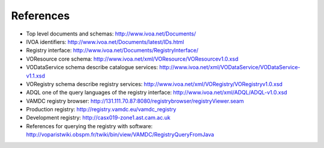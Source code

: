 .. _references:


***********
References
***********


* Top level documents and schemas: http://www.ivoa.net/Documents/

* IVOA identifiers: http://www.ivoa.net/Documents/latest/IDs.html

* Registry interface: http://www.ivoa.net/Documents/RegistryInterface/

* VOResource core schema: http://www.ivoa.net/xml/VOResource/VOResourcev1.0.xsd

* VODataService schema describe catalogue services: http://www.ivoa.net/xml/VODataService/VODataService-v1.1.xsd

* VORegistry schema describe registry services: http://www.ivoa.net/xml/VORegistry/VORegistryv1.0.xsd

* ADQL one of the query languages of the registry interface: http://www.ivoa.net/xml/ADQL/ADQL-v1.0.xsd

* VAMDC registry browser: http://131.111.70.87:8080/registrybrowser/registryViewer.seam 

* Production registry: http://registry.vamdc.eu/vamdc_registry 

* Development registry: http://casx019-zone1.ast.cam.ac.uk 

* References for querying the registry with software: http://voparistwiki.obspm.fr/twiki/bin/view/VAMDC/RegistryQueryFromJava